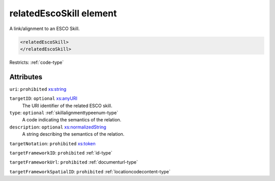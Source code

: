 .. _relatedescoskill-element:

relatedEscoSkill element
========================

A link/alignment to an ESCO Skill.

.. code-block:: xml

  <relatedEscoSkill>
  </relatedEscoSkill>

Restricts: :ref:`code-type`

Attributes
-----------

``uri``: ``prohibited`` `xs:string <https://www.w3.org/TR/xmlschema11-2/#string>`_
	

``targetID``: ``optional`` `xs:anyURI <https://www.w3.org/TR/xmlschema11-2/#anyURI>`_
	The URI identifier of the related ESCO skill.

``type``: ``optional`` :ref:`skillalignmenttypeenum-type`
	A code indicating the semantics of the relation.

``description``: ``optional`` `xs:normalizedString <https://www.w3.org/TR/xmlschema11-2/#normalizedString>`_
	A string describing the semantics of the relation.

``targetNotation``: ``prohibited`` `xs:token <https://www.w3.org/TR/xmlschema11-2/#token>`_
	

``targetFrameworkID``: ``prohibited`` :ref:`id-type`
	

``targetFrameworkUrl``: ``prohibited`` :ref:`documenturl-type`
	

``targetFrameworkSpatialID``: ``prohibited`` :ref:`locationcodecontent-type`
	


